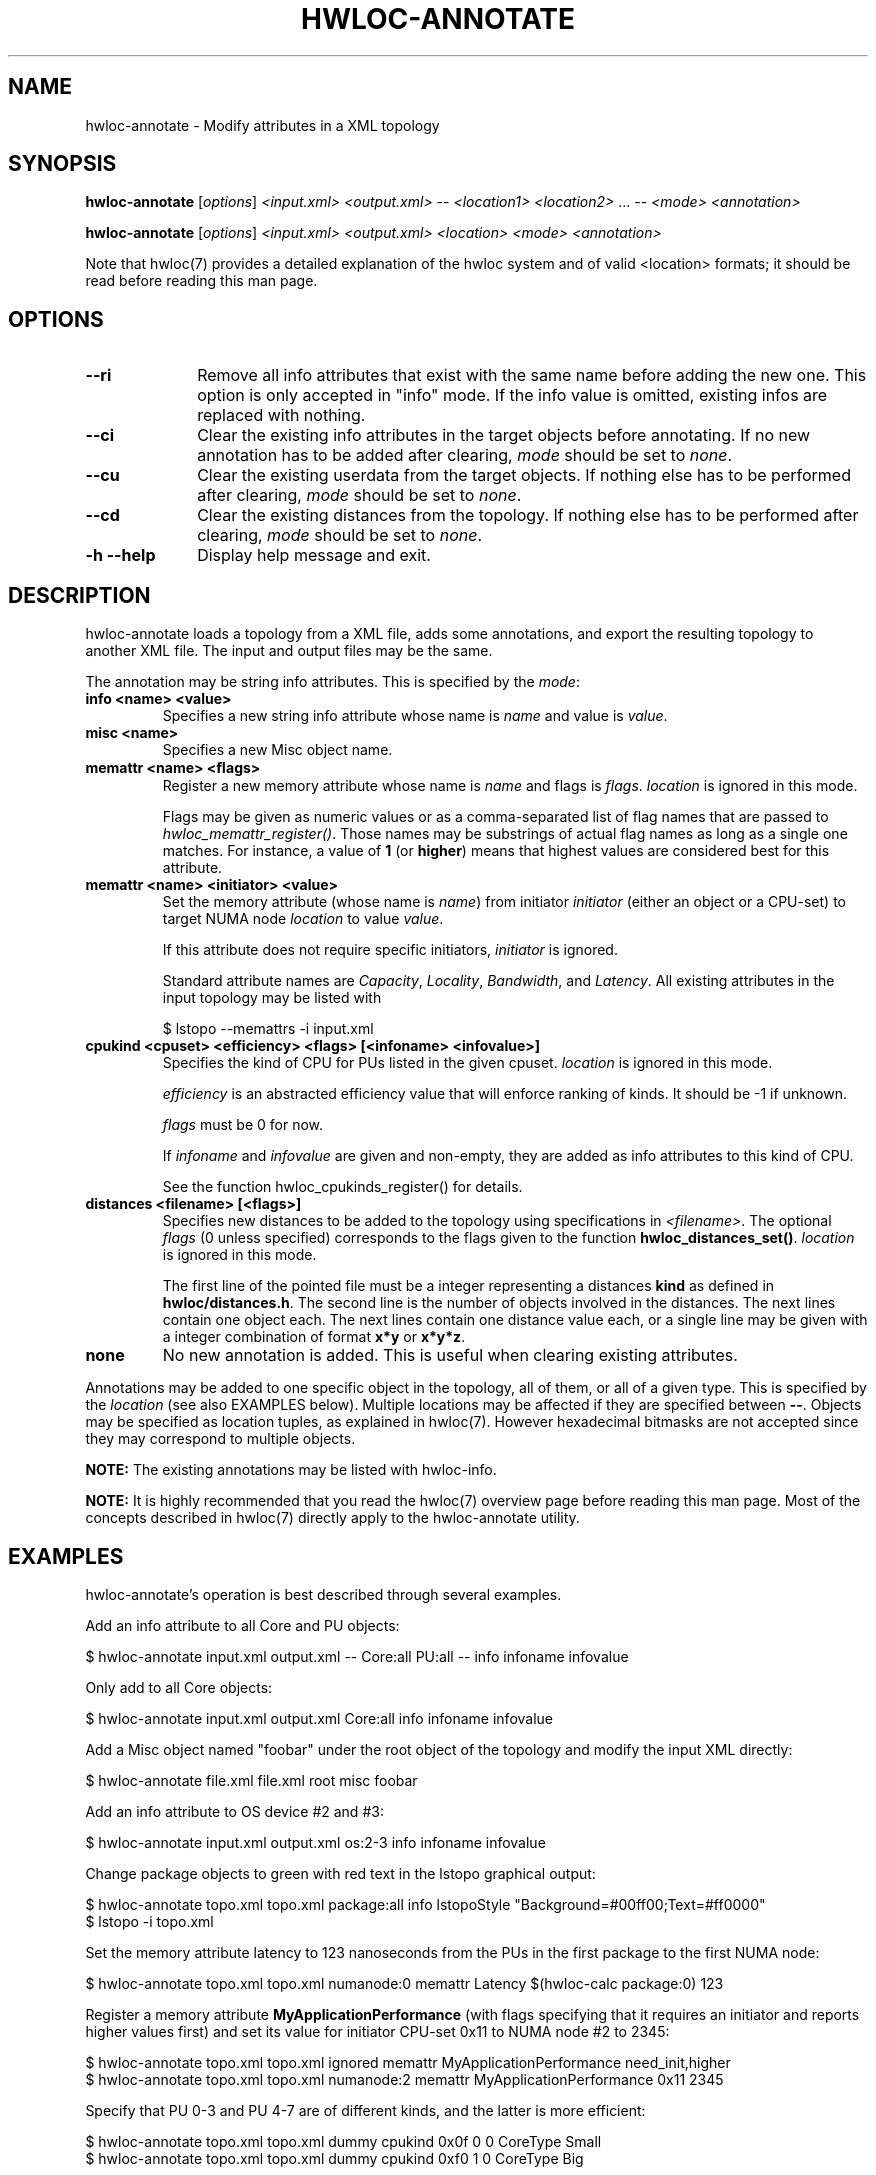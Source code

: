 .\" -*- nroff -*-
.\" Copyright © 2013-2020 Inria.  All rights reserved.
.\" See COPYING in top-level directory.
.TH HWLOC-ANNOTATE "1" "Unreleased developer copy" "2.5.0a1-git" "hwloc"
.SH NAME
hwloc-annotate \- Modify attributes in a XML topology
.
.\" **************************
.\"    Synopsis Section
.\" **************************
.SH SYNOPSIS
.B hwloc-annotate
[\fIoptions\fR]
\fI<input.xml>\fR
\fI<output.xml>\fR
-- \fI<location1>\fR \fI<location2>\fR ... --
\fI<mode>\fR
\fI<annotation>\fR
.

.B hwloc-annotate
[\fIoptions\fR]
\fI<input.xml>\fR
\fI<output.xml>\fR
\fI<location>\fR
\fI<mode>\fR
\fI<annotation>\fR
.
.PP
Note that hwloc(7) provides a detailed explanation of the hwloc system
and of valid <location> formats;
it should be read before reading this man page.
.\" **************************
.\"    Options Section
.\" **************************
.SH OPTIONS
.
.TP 10
\fB\-\-ri\fR
Remove all info attributes that exist with the same name before adding the new one.
This option is only accepted in "info" mode.
If the info value is omitted, existing infos are replaced with nothing.
.TP
\fB\-\-ci\fR
Clear the existing info attributes in the target objects before annotating.
If no new annotation has to be added after clearing, \fImode\fR should be
set to \fInone\fR.
.TP
\fB\-\-cu\fR
Clear the existing userdata from the target objects.
If nothing else has to be performed after clearing, \fImode\fR should be
set to \fInone\fR.
.
.TP
\fB\-\-cd\fR
Clear the existing distances from the topology.
If nothing else has to be performed after clearing, \fImode\fR should be
set to \fInone\fR.
.TP
\fB\-h\fR \fB\-\-help\fR
Display help message and exit.
.
.\" **************************
.\"    Description Section
.\" **************************
.SH DESCRIPTION
.
hwloc-annotate loads a topology from a XML file, adds some annotations,
and export the resulting topology to another XML file.
The input and output files may be the same.
.
.PP
The annotation may be string info attributes.
This is specified by the \fImode\fR:
.
.TP
.B info <name> <value>
Specifies a new string info attribute whose name is \fIname\fR and
value is \fIvalue\fR.
.TP
.B misc <name>
Specifies a new Misc object name.
.TP
.B memattr <name> <ﬂags>
Register a new memory attribute whose name is \fIname\fR and
flags is \fIflags\fR.
\fIlocation\fR is ignored in this mode.

Flags may be given as numeric values or as a comma-separated list of flag names
that are passed to \fIhwloc_memattr_register()\fR.
Those names may be substrings of actual flag names as long as a single one matches.
For instance, a value of \fB1\fR (or \fBhigher\fR) means that
highest values are considered best for this attribute.
.TP
.B memattr <name> <initiator> <value>
Set the memory attribute (whose name is \fIname\fR)
from initiator \fIinitiator\fR (either an object or a CPU-set)
to target NUMA node \fIlocation\fR
to value \fIvalue\fR.

If this attribute does not require specific initiators,
\fIinitiator\fR is ignored.

Standard attribute names are \fICapacity\fR, \fILocality\fR,
\fIBandwidth\fR, and \fILatency\fR.
All existing attributes in the input topology may be listed with

    $ lstopo --memattrs -i input.xml

.TP
.B cpukind <cpuset> <efficiency> <flags> [<infoname> <infovalue>]
Specifies the kind of CPU for PUs listed in the given cpuset.
\fIlocation\fR is ignored in this mode.

\fIefficiency\fR is an abstracted efficiency value that will enforce
ranking of kinds. It should be -1 if unknown.

\fIflags\fR must be 0 for now.

If \fIinfoname\fR and \fIinfovalue\fR are given and non-empty,
they are added as info attributes to this kind of CPU.

See the function hwloc_cpukinds_register() for details.

.TP
.B distances <filename> [<flags>]
Specifies new distances to be added to the topology using specifications in \fI<filename>\fR.
The optional \fIflags\fR (0 unless specified) corresponds to the flags
given to the function \fBhwloc_distances_set()\fR.
\fIlocation\fR is ignored in this mode.

The first line of the pointed file must be a integer representing
a distances \fBkind\fR as defined in \fBhwloc/distances.h\fR.
The second line is the number of objects involved in the distances.
The next lines contain one object each.
The next lines contain one distance value each,
or a single line may be given with a integer combination of format \fBx*y\fR or \fBx*y*z\fR.
.TP
.B none
No new annotation is added. This is useful when clearing existing attributes.
.
.PP
Annotations may be added to one specific object in the topology,
all of them, or all of a given type.
This is specified by the \fIlocation\fR (see also EXAMPLES below).
Multiple locations may be affected if they are specified between \fB--\fR.
Objects may be specified as location tuples, as explained in hwloc(7).
However hexadecimal bitmasks are not accepted since they may correspond to multiple objects.
.
.PP
.B NOTE:
The existing annotations may be listed with hwloc-info.
.PP
.B NOTE:
It is highly recommended that you read the hwloc(7) overview page
before reading this man page.  Most of the concepts described in
hwloc(7) directly apply to the hwloc-annotate utility.
.
.\" **************************
.\"    Examples Section
.\" **************************
.SH EXAMPLES
.PP
hwloc-annotate's operation is best described through several examples.
.
.PP
Add an info attribute to all Core and PU objects:

    $ hwloc-annotate input.xml output.xml -- Core:all PU:all -- info infoname infovalue

Only add to all Core objects:

    $ hwloc-annotate input.xml output.xml Core:all info infoname infovalue

Add a Misc object named "foobar" under the root object of the topology
and modify the input XML directly:

    $ hwloc-annotate file.xml file.xml root misc foobar

Add an info attribute to OS device #2 and #3:

    $ hwloc-annotate input.xml output.xml os:2-3 info infoname infovalue

Change package objects to green with red text in the lstopo graphical output:

    $ hwloc-annotate topo.xml topo.xml package:all info lstopoStyle "Background=#00ff00;Text=#ff0000"
    $ lstopo -i topo.xml

Set the memory attribute latency to 123 nanoseconds from the PUs in the first package to the first NUMA node:

    $ hwloc-annotate topo.xml topo.xml numanode:0 memattr Latency $(hwloc-calc package:0) 123

Register a memory attribute \fBMyApplicationPerformance\fR
(with flags specifying that it requires an initiator and reports higher values first)
and set its value for initiator CPU-set 0x11 to NUMA node #2 to 2345:

    $ hwloc-annotate topo.xml topo.xml ignored memattr MyApplicationPerformance need_init,higher
    $ hwloc-annotate topo.xml topo.xml numanode:2 memattr MyApplicationPerformance 0x11 2345

Specify that PU 0-3 and PU 4-7 are of different kinds, and the latter is more efficient:

    $ hwloc-annotate topo.xml topo.xml dummy cpukind 0x0f 0 0 CoreType Small
    $ hwloc-annotate topo.xml topo.xml dummy cpukind 0xf0 1 0 CoreType Big
.
.\" **************************
.\" Return value section
.\" **************************
.SH RETURN VALUE
Upon successful execution, hwloc-annotate generates the output topology.
The return value is 0.
.
.PP
hwloc-annotate will return nonzero if any kind of error occurs, such as
(but not limited to) failure to parse the command line.
.
.\" **************************
.\"    See also section
.\" **************************
.SH SEE ALSO
.
.ft R
hwloc(7), lstopo(1), hwloc-info(1)
.sp
